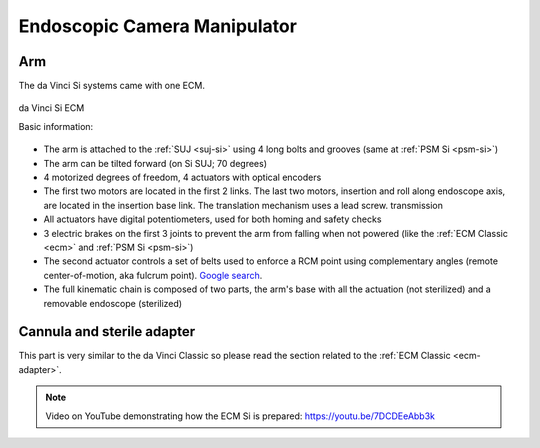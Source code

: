 .. _ecm-si:

.. admonition:: Click to show/hide context
   :collapsible: closed

   .. figure:: /images/general/logic-view-Si-arm.gif
      :width: 600
      :align: center

Endoscopic Camera Manipulator
#############################

Arm
===

The da Vinci Si systems came with one ECM.

.. figure:: /images/Si/ECM-Si-white-background.jpeg
   :width: 350
   :align: center

   da Vinci Si ECM

   Basic information:

* The arm is attached to the :ref:`SUJ <suj-si>` using 4 long bolts
  and grooves (same at :ref:`PSM Si <psm-si>`)
* The arm can be tilted forward (on Si SUJ; 70 degrees)
* 4 motorized degrees of freedom, 4 actuators with optical encoders
* The first two motors are located in the first 2 links.  The last two
  motors, insertion and roll along endoscope axis, are located in the
  insertion base link. The translation mechanism uses a lead screw.
  transmission
* All actuators have digital potentiometers, used for both homing and
  safety checks
* 3 electric brakes on the first 3 joints to prevent the arm from
  falling when not powered (like the :ref:`ECM Classic <ecm>` and
  :ref:`PSM Si <psm-si>`)
* The second actuator controls a set of belts used to enforce a RCM
  point using complementary angles (remote center-of-motion, aka
  fulcrum point).  `Google search
  <https://www.google.com/search?q=surgical+robot+center+of+motion+fulcrum+point>`_.
* The full kinematic chain is composed of two parts, the arm's base
  with all the actuation (not sterilized) and a removable endoscope
  (sterilized)

Cannula and sterile adapter
===========================

This part is very similar to the da Vinci Classic so please read the
section related to the :ref:`ECM Classic <ecm-adapter>`.

.. note::

   Video on YouTube demonstrating how the ECM Si is prepared:
   https://youtu.be/7DCDEeAbb3k
